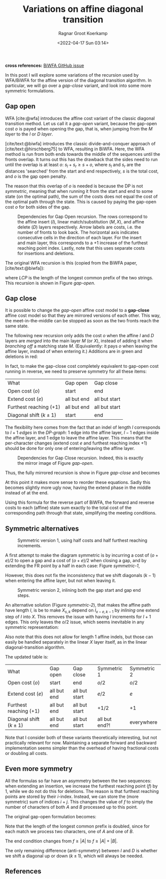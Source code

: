 #+title: Variations on affine diagonal transition
#+HUGO_BASE_DIR: ../..
#+HUGO_TAGS: method pairwise-alignment diagonal-transition
#+HUGO_LEVEL_OFFSET: 1
#+BIBLIOGRAPHY: local-bib.bib
#+cite_export: csl ../../chicago-author-date.csl
#+OPTIONS: ^:{}
#+hugo_auto_set_lastmod: t
#+date: <2022-04-17 Sun 03:14>
#+author: Ragnar Groot Koerkamp
#+toc: headlines 3
*cross references:* [[https://github.com/smarco/BiWFA-paper/issues/4][BiWFA GitHub issue]]

In this post I will explore some variations of the recursion used by WFA/BiWFA
for the affine version of the diagonal transition algorithm.
In particular, we will go over a /gap-close/ variant, and look into some more symmetric
formulations.

** Gap open
WFA [cite:@wfa] introduces the affine cost variant of the classic diagonal
transition method.
Let us call it a /gap-open/ variant, because the gap-open cost $o$ is payed when
opening the gap, that is, when jumping from the $M$ /layer/ to the $I$ or $D$ /layer/.

[cite/text:@biwfa] introduces the classic divide-and-conquer approach of
[cite/text:@hirschberg75] to WFA, resulting in BiWFA.
Here, the WFA
method is run from both ends towards the middle of the sequences until the fronts overlap.
It turns out this has the drawback that the sides need to run until the overlap
is at least $o$: $s_l + s_r \geq s + o$,
where $s_l$ and $s_r$ are the distances 'searched' from the start and end
respectively, $s$ is the total cost, and $o$ is the gap open penalty.

The reason that this overlap of $o$ is needed is because the DP is not /symmetric/, meaning
that when running it from the start and end to some state (on the optimal path),
the sum of the costs does not equal the cost of the optimal path through the
state. This is caused by paying the gap-open cost $o$ for both sides of the gap.

#+name: gap-open
#+caption: Dependencies for Gap Open recursion.
#+caption: The rows correspond to the affine insert ($I$), linear match/substitution ($M, X$), and affine delete ($D$) layers respectively.
#+caption: Arrow labels are costs, i.e. the number of fronts to look back.
#+caption: The horizontal axis indicates consecutive cells in the direction of each layer.
#+caption: For the insert and main layer, this corresponds to a $+1$ increase of the furthest reaching point index.
#+caption: Lastly, note that this uses separate costs for insertions and deletions.
#+attr_html: :class medium
[[file:gapcost-gap-open.svg]]

The original WFA recursion is this (copied from the BiWFA paper, [cite/text:@biwfa]):
\begin{align}
I_{s,k} &= \max\big\{M_{s-o-e,k-1}+1, I_{s-e,k-1}+1\big\}\\
D_{s,k} &= \max\big\{M_{s-o-e,k+1}, D_{s-e,k+1}\big\}\\
X_{s,k} &= \max\big\{M_{s-x,k}+1, I_{s,k}, D_{s,k}\big\}\\
M_{s,k} &= X_{s,k} + LCP\big(A[X_{s,k}-k \dots], B[X_{x,k}\dots]\big)
\end{align}
where $LCP$ is the length of the longest common prefix of the two strings. This
recursion is shown in Figure [[gap-open]].

** Gap close
It is possible to change the /gap-open/ affine cost model to a *gap-close*
affine cost model so that they are mirrored versions of each other. This way, the
meet-in-the-middle can be stopped as soon as the two fronts reach the same state.

The following new recursion only adds the cost $o$ when the affine $I$ and $D$
layers are /merged/ into the main layer $M$ (or $X$), instead of adding it
when /branching off/ a matching state $M$. (Equivalently: it pays $o$ when
leaving the affine layer, instead of when entering it.) Additions are in green
and deletions in red:
\begin{align}
I_{s,k} &= \max\big\{M_{s\mathbf{\color{red}-o}-e,k-1}+1, I_{s-e,k-1}+1\big\}\\
D_{s,k} &= \max\big\{M_{s\mathbf{\color{red}-o}-e,k+1}, D_{s-e,k+1}\big\}\\
X_{s,k} &= \max\big\{M_{s-x,k}+1, I_{s\mathbf{\color{lime}-o},k}, D_{s\mathbf{\color{lime}-o},k}\big\}\\
M_{s,k} &= X_{s,k} + LCP\big(A[X_{s,k}-k \dots], B[X_{x,k}\dots]\big).
\end{align}
In fact, to make the gap-close cost completely equivalent to gap-open cost
running in reverse, we need to preserve symmetry for all these items:

#+name: table
#+attr_html: :class small
| What                      | Gap open    | Gap close     |
| Open cost ($o$)           | start       | end           |
| Extend cost ($e$)         | all but end | all but start |
| Furthest reaching ($+ 1$) | all but end | all but start |
| Diagonal shift ($k\pm 1$) | start       | end           |

The flexibility here comes from the fact that an indel of length $l$ corresponds
to $l+1$ /edges/ in the /DP-graph/: $1$ edge into the affine layer, $l-1$ edges
inside the affine layer, and $1$ edge to leave the affine layer. This means that
the per-character changes (extend cost $e$ and furthest reaching index $+1$) should be
done for only one of entering/leaving the affine layer.


#+name: gap-close
#+caption: Dependencies for Gap Close recursion.
#+caption: Indeed, this is exactly the mirror image of Figure [[gap-open]].
#+attr_html: :class medium
[[file:gapcost-gap-close.svg]]

Thus, the fully mirrored recursion is show in Figure [[gap-close]] and becomes
\begin{align}
I_{s,k} &= \max\big\{M_{s\mathbf{\color{red}-o-e},k\mathbf{\color{red}-1}}\,\mathbf{\color{red}+1}, I_{s-e,k-1}+1\big\}\\
D_{s,k} &= \max\big\{M_{s\mathbf{\color{red}-o-e},k\mathbf{\color{red}+1}}, D_{s-e,k+1}\big\}\\
X_{s,k} &= \max\big\{M_{s-x,k}+1, I_{s\mathbf{\color{lime}-o-e},k\mathbf{\color{lime}-1}}\,\mathbf{\color{lime}+1}, D_{s\mathbf{\color{lime}-o-e},k\mathbf{\color{lime}+1}}\big\}\\
M_{s,k} &= X_{s,k} + LCP\big(A[X_{s,k}-k \dots], B[X_{x,k}\dots]\big).
\end{align}
At this point it makes more sense to reorder these equations. Sadly this becomes
slightly more ugly now, having the extend phase in the middle instead of at the end.
\begin{align}
X_{s,k} &= \max\big\{M_{s-x,k}+1, I_{s\mathbf{\color{lime}-o-e},k\mathbf{\color{lime}-1}}\,\mathbf{\color{lime}+1}, D_{s\mathbf{\color{lime}-o-e},k\mathbf{\color{lime}+1}}\big\}\\
M_{s,k} &= X_{s,k} + LCP\big(A[X_{s,k}-k \dots], B[X_{x,k}\dots]\big)\\
I_{s,k} &= \max\big\{M_{s\mathbf{\color{red}-o-e},k\mathbf{\color{red}-1}}\,\mathbf{\color{red}+1}, I_{s-e,k-1}+1\big\}\\
D_{s,k} &= \max\big\{M_{s\mathbf{\color{red}-o-e},k\mathbf{\color{red}+1}}, D_{s-e,k+1}\big\}\\
\end{align}

Using this formula for the reverse part of BiWFA, the forward and reverse costs
to each (affine) state sum exactly to the total cost of the corresponding path
through that state, simplifying the meeting conditions.

** Symmetric alternatives

#+name: symmetric-1
#+caption: Symmetric version 1, using half costs and half furthest reaching increments.
#+attr_html: :class medium
[[file:gapcost-symmetric-1.svg]]

A first attempt to make the diagram symmetric is by incurring a cost of $(o+e)/2$
to open a gap and a cost of $(o+e)/2$ when closing a gap, and by extending the
FR point by a half in each case: Figure [[symmetric-1]],
\begin{align}
I_{s,k} &= \max\big\{M_{s\mathbf{\color{lime}-o/2-e/2},k-1}\,\mathbf{\color{lime}+\tfrac12}, I_{s-e,k-1}+1\big\}\\
D_{s,k} &= \max\big\{M_{s\mathbf{\color{lime}-o/2-e/2},k+1}, D_{s-e,k+1}\big\}\\
X_{s,k} &= \max\big\{M_{s-x,k}+1, I_{s\mathbf{\color{lime}-o/2-e/2},k}\,\mathbf{\color{lime}+\tfrac12}, D_{s\mathbf{\color{lime}-o/2-e/2},k}\big\}\\
M_{s,k} &= X_{s,k} + LCP\big(A[X_{s,k}-k \dots], B[X_{x,k}\dots]\big).
\end{align}
However, this does not fix the inconsistency that we shift diagonals ($k-1$)
when entering the affine layer, but not when leaving it.

#+name: symmetric-2
#+caption: Symmetric version 2, inlining both the gap start and gap end steps.
#+attr_html: :class medium
[[file:gapcost-symmetric-2.svg]]

An alternative solution (Figure [[symmetric-2]]), that makes the affine path have length $l$,
is be to make $X_{s,k}$ depend on $I_{x-e,k-1}$ by /inlining/ one extend step
of $I$ into $X$. This removes the issue with having $l$ increments for $l+1$
edges. This only leaves the $o/2$ issue, which seems inevitable in
any symmetric representation:
\begin{align}
I_{s,k} &= \max\big\{M_{s\mathbf{\color{lime}-o/2-e},k-1}\,\mathbf{\color{lime}+1}, I_{s-e,k-1}+1\big\}\\
D_{s,k} &= \max\big\{M_{s\mathbf{\color{lime}-o/2-e},k+1}, D_{s-e,k+1}\big\}\\
X_{s,k} &= \max\big\{M_{s-x,k}+1, I_{s\mathbf{\color{lime}-o/2-e},k\mathbf{\color{lime}-1}}\,\mathbf{\color{lime}+1}, D_{s\mathbf{\color{lime}-o/2-e},k\mathbf{\color{lime}+1}}, \\
        &\phantom{=\max\big\{}\;\mathbf{\color{lime}M_{s-o-e, k-1}+1}, \mathbf{\color{lime}M_{s-o-e, k+1}}\big\}\\
M_{s,k} &= X_{s,k} + LCP\big(A[X_{s,k}-k \dots], B[X_{x,k}\dots]\big).
\end{align}
Also note that this does not allow for length $1$ affine indels, but those can
easily be handled separately in the linear $X$ layer itself, as in the linear
diagonal-transition algorithm.

The updated table is:
#+name: table-symmetric
#+attr_html: :class small
| What                      | Gap open    | Gap close     | Symmetric 1   | Symmetric 2 |
| Open cost ($o$)           | start       | end           | $o/2$         | $o/2$       |
| Extend cost ($e$)         | all but end | all but start | $e/2$         | $e$         |
| Furthest reaching ($+ 1$) | all but end | all but start | $+1/2$        | $+1$        |
| Diagonal shift ($k\pm 1$) | all but end | all but start | all but end?! | everywhere  |

Note that I consider both of these variants theoretically interesting, but not
practically relevant for now. Maintaining a separate forward and backward
implementation seems simpler than the overhead of having fractional costs or
doubling all costs.

** Even more symmetry

All the formulas so far have an asymmetry between the two sequences: when
extending an insertion, we increase the furthest reaching point ($f$) by $1$,
while we do not do this for deletions. The reason is that furthest reaching
points are stored by their $i$-index. Instead, we can store the
(more symmetric) sum of indices $i+j$. This changes the value of $f$ to simply
the number of characters of both $A$ and $B$ processed up to this point.

The original gap-open formulation becomes:
\begin{align}
I_{s,k} &= \max\big\{M_{s-o-e,k-1}+1, I_{s-e,k-1}+1\big\}\\
D_{s,k} &= \max\big\{M_{s-o-e,k+1}\,\mathbf{\color{lime}+1}, D_{s-e,k+1}\,\mathbf{\color{lime}+1}\big\}\\
X_{s,k} &= \max\big\{M_{s-x,k}+1\,\mathbf{\color{lime}+1}, I_{s,k}, D_{s,k}\big\}\\
M_{s,k} &= X_{s,k} + \mathbf{\color{lime}2\times} LCP\big(A[\mathbf{\color{lime}(}X_{s,k}\mathbf{\color{lime}+k)/2} \dots], B[\mathbf{\color{lime}(}X_{x,k}\mathbf{\color{lime}-k)/2}\dots]\big).
\end{align}
Note that the length of the longest common prefix is doubled, since for each
match we process two characters, one of $A$ and one of $B$.

The end condition changes from $f \geq |A|$ to $f \geq |A| + |B|$.

The only remaining difference (anti-symmetry) between $I$ and $D$ is whether we shift a diagonal up or down
($k\pm1$), which will always be needed.

** References

#+print_bibliography:
